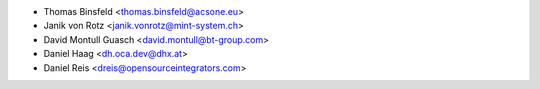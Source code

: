 * Thomas Binsfeld <thomas.binsfeld@acsone.eu>
* Janik von Rotz <janik.vonrotz@mint-system.ch>
* David Montull Guasch <david.montull@bt-group.com>
* Daniel Haag <dh.oca.dev@dhx.at>
* Daniel Reis <dreis@opensourceintegrators.com>
